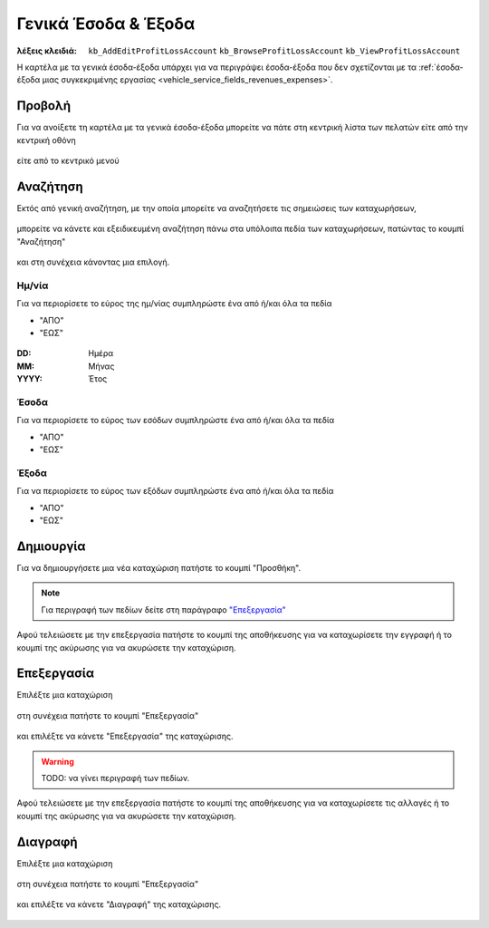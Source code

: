 Γενικά Έσοδα & Έξοδα
====================

:λέξεις κλειδιά:
    ``kb_AddEditProfitLossAccount``
    ``kb_BrowseProfitLossAccount``
    ``kb_ViewProfitLossAccount``

Η καρτέλα με τα γενικά έσοδα-έξοδα υπάρχει για να περιγράψει
έσοδα-έξοδα που δεν σχετίζονται με τα
:ref:`έσοδα-έξοδα μιας συγκεκριμένης εργασίας <vehicle_service_fields_revenues_expenses>`.

.. _view_revenues_expenses:

Προβολή
-------

Για να ανοίξετε τη καρτέλα με τα γενικά έσοδα-έξοδα
μπορείτε να πάτε στη κεντρική λίστα των πελατών
είτε από την κεντρική οθόνη

.. figure:: /_static/images/screen-main-revenues_expenses.png

είτε από το κεντρικό μενού

.. figure:: /_static/images/screen-mainmenu-revenues_expenses.png

Αναζήτηση
---------

Εκτός από γενική αναζήτηση, με την οποία μπορείτε να αναζητήσετε
τις σημειώσεις των καταχωρήσεων,

.. figure:: /_static/images/screen-searchfield.png

μπορείτε να κάνετε και εξειδικευμένη αναζήτηση πάνω στα υπόλοιπα
πεδία των καταχωρήσεων, πατώντας το κουμπί "Αναζήτηση"

.. figure:: /_static/images/screen-search-button.png

και στη συνέχεια κάνοντας μια επιλογή.

.. figure:: /_static/images/screen-revenues_expenses-search-options.png

Ημ/νία
~~~~~~

Για να περιορίσετε το εύρος της ημ/νίας συμπληρώστε ένα από ή/και όλα τα πεδία

- "ΑΠΟ"
- "ΕΩΣ"

.. figure:: /_static/images/screen-revenues_expenses-search-options-datetime.png

:DD: Ημέρα
:MM: Μήνας
:YYYY: Έτος

Έσοδα
~~~~~

Για να περιορίσετε το εύρος των εσόδων συμπληρώστε ένα από ή/και όλα τα πεδία

- "ΑΠΟ"
- "ΕΩΣ"

.. figure:: /_static/images/screen-revenues_expenses-search-options-money.png

Έξοδα
~~~~~

Για να περιορίσετε το εύρος των εξόδων συμπληρώστε ένα από ή/και όλα τα πεδία

- "ΑΠΟ"
- "ΕΩΣ"

.. figure:: /_static/images/screen-revenues_expenses-search-options-money.png

Δημιουργία
----------

Για να δημιουργήσετε μια νέα καταχώριση πατήστε το κουμπί "Προσθήκη".

.. figure:: /_static/images/screen-add-entity-button.png

.. note::
    Για περιγραφή των πεδίων
    δείτε στη παράγραφο `"Επεξεργασία"`__
    
    __ revenues_expenses_fields_

Αφού τελειώσετε με την επεξεργασία πατήστε το κουμπί
της αποθήκευσης για να καταχωρίσετε την εγγραφή
ή το κουμπί της ακύρωσης για να ακυρώσετε την καταχώριση.

.. figure:: /_static/images/entity-edit-save-cancel-buttons.png

.. _edit_revenues_expenses:

Επεξεργασία
-----------

Επιλέξτε μια καταχώριση

.. figure:: /_static/images/screen-revenues_expenses-view-select.png

στη συνέχεια πατήστε το κουμπί "Επεξεργασία"

.. figure:: /_static/images/screen-edit-entity-button.png

και επιλέξτε να κάνετε "Επεξεργασία" της καταχώρισης.

.. figure:: /_static/images/screen-edit-entity-options-buttons-edit.png

.. _revenues_expenses_fields:

.. warning:: TODO: να γίνει περιγραφή των πεδίων.

Αφού τελειώσετε με την επεξεργασία πατήστε το κουμπί
της αποθήκευσης για να καταχωρίσετε τις αλλαγές
ή το κουμπί της ακύρωσης για να ακυρώσετε την καταχώριση.

.. figure:: /_static/images/entity-edit-save-cancel-buttons.png

Διαγραφή
--------

Επιλέξτε μια καταχώριση

.. figure:: /_static/images/screen-revenues_expenses-view-select.png

στη συνέχεια πατήστε το κουμπί "Επεξεργασία"

.. figure:: /_static/images/screen-edit-entity-button.png

και επιλέξτε να κάνετε "Διαγραφή" της καταχώρισης.

.. figure:: /_static/images/screen-edit-entity-options-buttons-delete.png

